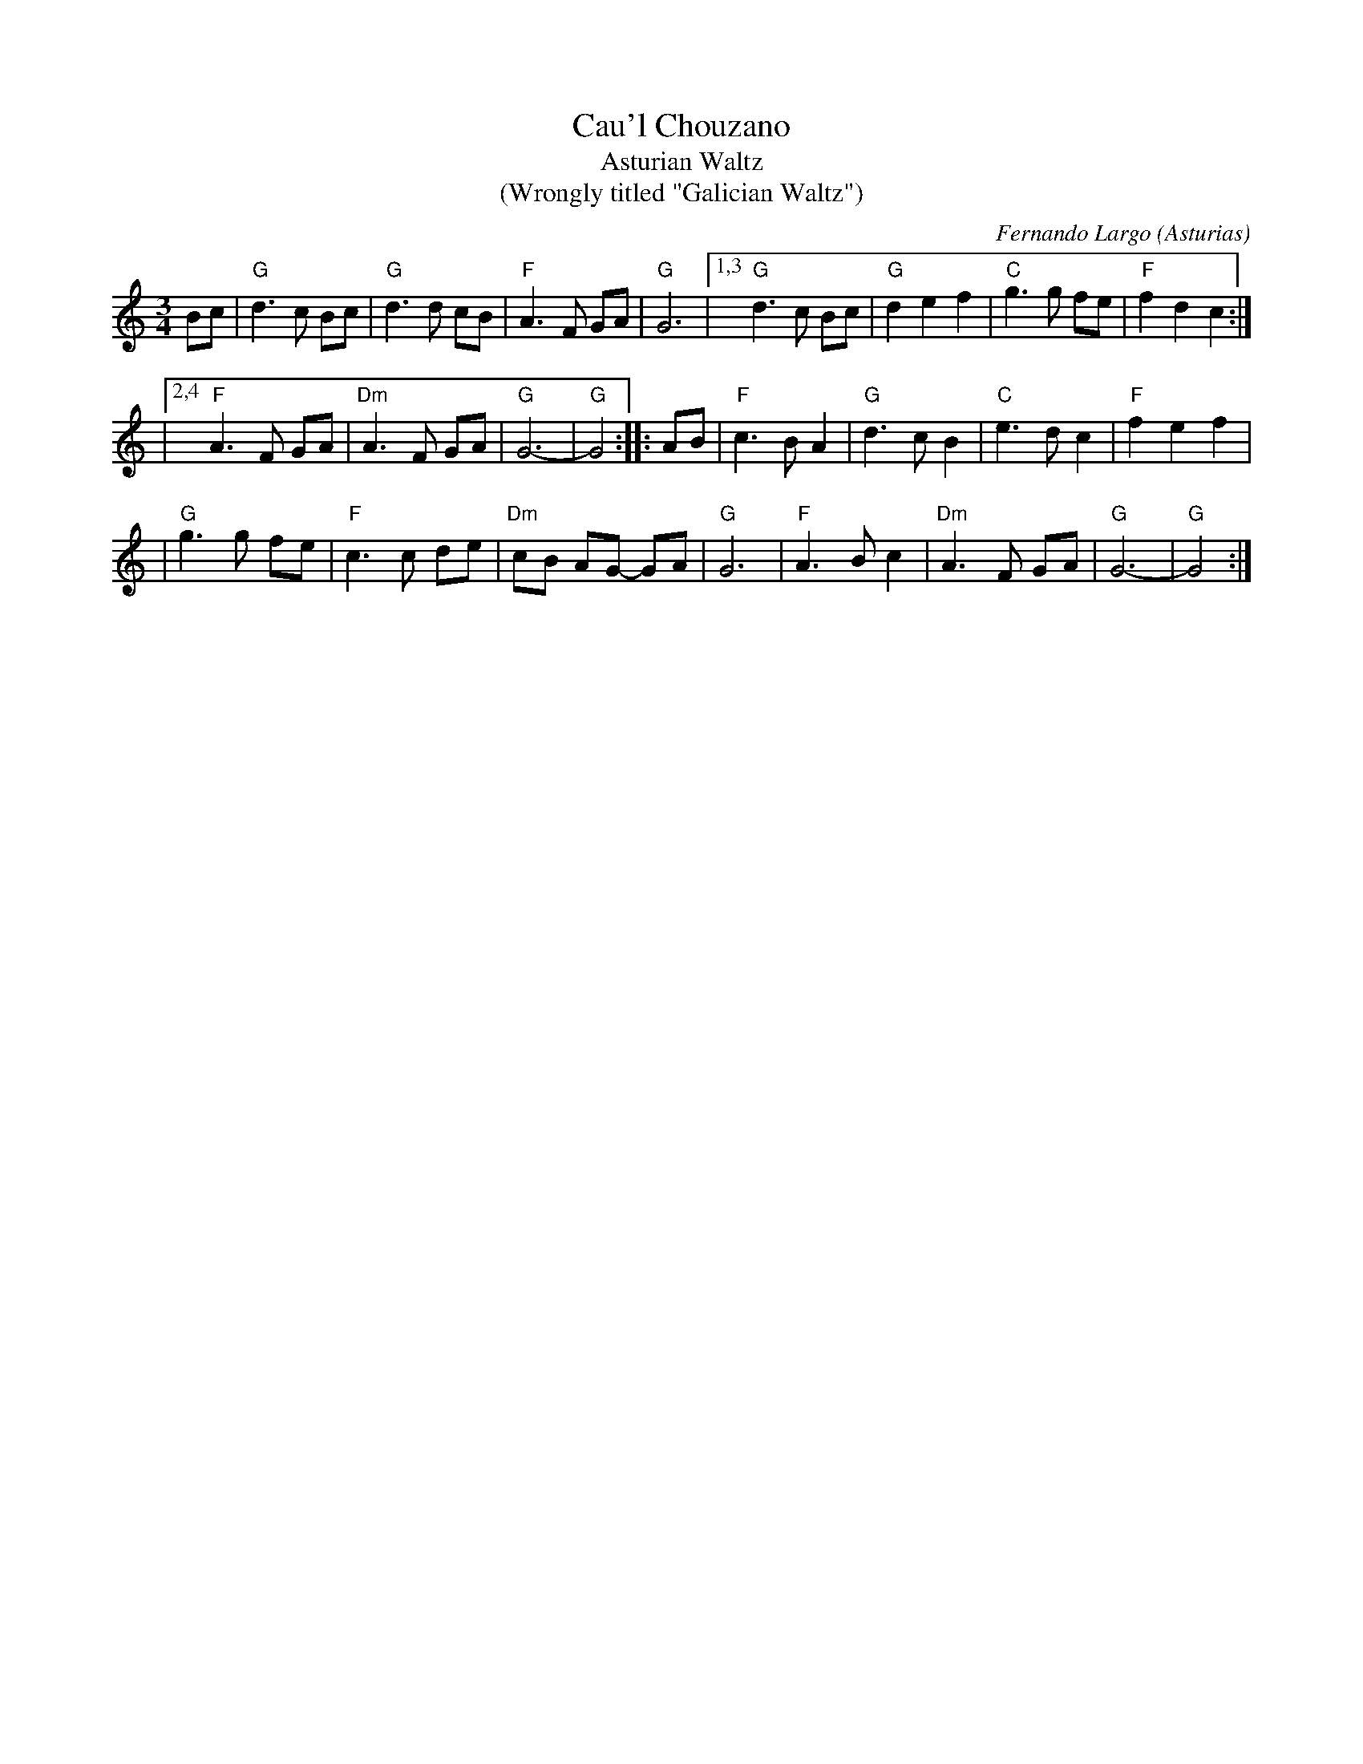 X: 1
T: Cau'l Chouzano
T: Asturian Waltz
T: (Wrongly titled "Galician Waltz")
C: Fernando Largo (Asturias)
R: waltz
Z: 2010 John Chambers <jc:trillian.mit.edu>
S: printed MS of unknown origin
M: 3/4
L: 1/8
K: Gmix
Bc \
| "G"d3 c Bc | "G"d3 d cB \
| "F"A3 F GA | "G"G6 \
|1,3 "G"d3 c Bc | "G"d2 e2 f2 \
| "C"g3 g fe | "F"f2 d2 c2 :|
|2,4 "F"A3 F GA | "Dm"A3 F GA \
| "G"G6- | "G"G4 :: AB \
| "F"c3 B A2 | "G"d3 c B2 \
| "C"e3 d c2 | "F"f2 e2 f2 |
| "G"g3 g fe | "F"c3 c de \
| "Dm"cB AG- GA | "G"G6 \
| "F"A3 B c2 | "Dm"A3 F GA \
| "G"G6- | "G"G4 :|
